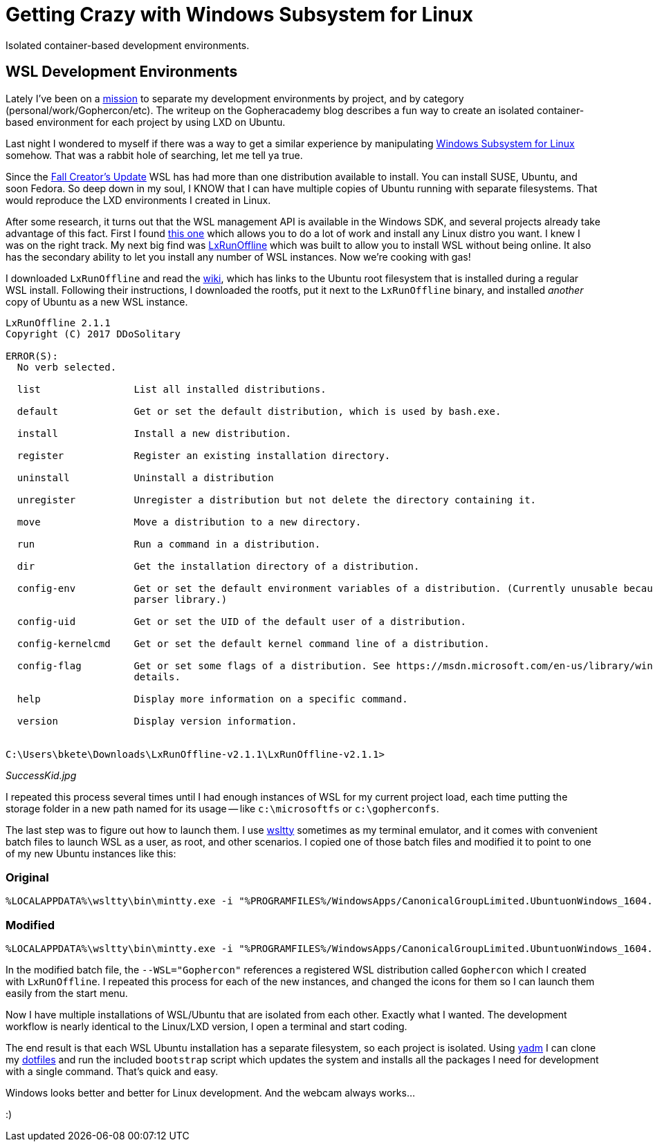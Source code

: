= Getting Crazy with Windows Subsystem for Linux 
:date: 2017/12/13
:draft: false 
:keywords: WSL, Windows
:description: Lately I've been on a https://blog.gopheracademy.com/advent-2017/repeatable-isolated-dev-environments/[mission] to separate my development environments by project, and by category (personal/work/Gophercon/etc).
:slug: getting-crazy-with-windows-subsystem-for-linux 
:image_url: images/uploads/f51e0f5db0fe489db7031d4050dd1863.png   
:image_credit: Getting Crazy with Windows Subsystem for Linux   
:image_credit_url: '#' 

Isolated container-based development environments.

== WSL Development Environments 

Lately I've been on a https://blog.gopheracademy.com/advent-2017/repeatable-isolated-dev-environments/[mission] to separate my development environments by project, and by category (personal/work/Gophercon/etc).
The writeup on the Gopheracademy blog describes a fun way to create an isolated container-based environment for each project by using LXD on Ubuntu.

Last night I wondered to myself if there was a way to get a similar experience by manipulating https://docs.microsoft.com/en-us/windows/wsl/faq[Windows Subsystem for Linux] somehow.
That was a rabbit hole of searching, let me tell ya true.

Since the http://www.zdnet.com/article/windows-subsystem-for-linux-graduates-in-windows-10-fall-creators-update/[Fall Creator's Update] WSL has had more than one distribution available to install.
You can install SUSE, Ubuntu, and soon Fedora.
So deep down in my soul, I KNOW that I can have multiple copies of Ubuntu running with separate filesystems.
That would reproduce the LXD environments I created in Linux.

After some research, it turns out that the WSL management API is available in the Windows SDK, and several projects already take advantage of this fact.
First I found https://github.com/yuk7/WSL-DistroLauncher[this one] which allows you to do a lot of work and install any Linux distro you want.
I knew I was on the right track.
My next big find was https://github.com/DDoSolitary/LxRunOffline[LxRunOffline] which was built to allow you to install WSL without being online.
It also has the secondary ability to let you install any number of WSL instances.
Now we're cooking with gas!

I downloaded `LxRunOffline` and read the https://github.com/DDoSolitary/LxRunOffline/wiki/Ubuntu[wiki], which has links to the Ubuntu root filesystem that is installed during a regular WSL install.
Following their instructions, I downloaded the rootfs, put it next to the `LxRunOffline` binary, and installed _another_ copy of Ubuntu as a new WSL instance.

----
LxRunOffline 2.1.1
Copyright (C) 2017 DDoSolitary

ERROR(S):
  No verb selected.

  list                List all installed distributions.

  default             Get or set the default distribution, which is used by bash.exe.

  install             Install a new distribution.

  register            Register an existing installation directory.

  uninstall           Uninstall a distribution

  unregister          Unregister a distribution but not delete the directory containing it.

  move                Move a distribution to a new directory.

  run                 Run a command in a distribution.

  dir                 Get the installation directory of a distribution.

  config-env          Get or set the default environment variables of a distribution. (Currently unusable because of a problem of the command line
                      parser library.)

  config-uid          Get or set the UID of the default user of a distribution.

  config-kernelcmd    Get or set the default kernel command line of a distribution.

  config-flag         Get or set some flags of a distribution. See https://msdn.microsoft.com/en-us/library/windows/desktop/mt826872(v=vs.85).aspx for
                      details.

  help                Display more information on a specific command.

  version             Display version information.


C:\Users\bkete\Downloads\LxRunOffline-v2.1.1\LxRunOffline-v2.1.1>
----

_SuccessKid.jpg_

I repeated this process several times until I had enough instances of WSL for my current project load, each time putting the storage folder in a new path named for its usage -- like `c:\microsoftfs` or `c:\gopherconfs`.

The last step was to figure out how to launch them.
I use https://github.com/mintty/wsltty[wsltty] sometimes as my terminal emulator, and it comes with convenient batch files to launch WSL as a user, as root, and other scenarios.
I copied one of those batch files and modified it to point to one of my new Ubuntu instances like this:

=== Original

----
%LOCALAPPDATA%\wsltty\bin\mintty.exe -i "%PROGRAMFILES%/WindowsApps/CanonicalGroupLimited.UbuntuonWindows_1604.2017.922.0_x64__79rhkp1fndgsc/images/icon.ico" --WSL= -h err --configdir="%APPDATA%\wsltty"  -~
----

=== Modified

----
%LOCALAPPDATA%\wsltty\bin\mintty.exe -i "%PROGRAMFILES%/WindowsApps/CanonicalGroupLimited.UbuntuonWindows_1604.2017.922.0_x64__79rhkp1fndgsc/images/icon.ico" --WSL="Gophercon" -h err --configdir="%APPDATA%\wsltty"  -~
----

In the modified batch file, the `--WSL="Gophercon"` references a registered WSL distribution called `Gophercon` which I created with `LxRunOffline`.
I repeated this process for each of the new instances, and changed the icons for them so I can launch them easily from the start menu.

Now I have multiple installations of WSL/Ubuntu that are isolated from each other.
Exactly what I wanted.
The development workflow is nearly identical to the Linux/LXD version, I open a terminal and start coding.

The end result is that each WSL Ubuntu installation has a separate filesystem, so each project is isolated.
Using https://thelocehiliosan.github.io/yadm/[yadm] I can clone my https://github.com/bketelsen/dotfiles[dotfiles] and run the included `bootstrap` script which updates the system and installs all the packages I need for development with a single command.
That's quick and easy.

Windows looks better and better for Linux development.
And the webcam always works...

:)
